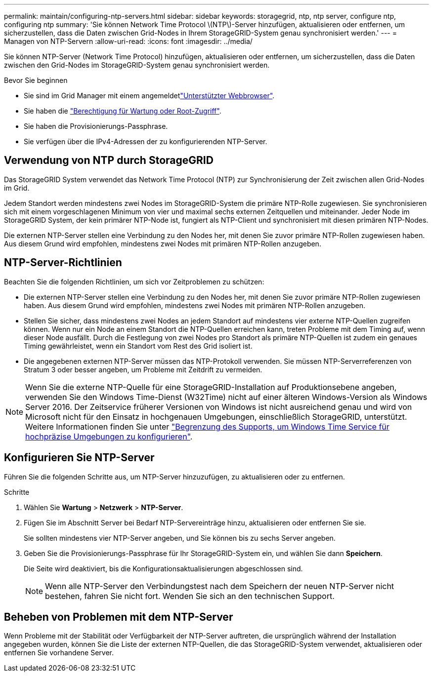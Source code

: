 ---
permalink: maintain/configuring-ntp-servers.html 
sidebar: sidebar 
keywords: storagegrid, ntp, ntp server, configure ntp, configuring ntp 
summary: 'Sie können Network Time Protocol \(NTP\)-Server hinzufügen, aktualisieren oder entfernen, um sicherzustellen, dass die Daten zwischen Grid-Nodes in Ihrem StorageGRID-System genau synchronisiert werden.' 
---
= Managen von NTP-Servern
:allow-uri-read: 
:icons: font
:imagesdir: ../media/


[role="lead"]
Sie können NTP-Server (Network Time Protocol) hinzufügen, aktualisieren oder entfernen, um sicherzustellen, dass die Daten zwischen den Grid-Nodes im StorageGRID-System genau synchronisiert werden.

.Bevor Sie beginnen
* Sie sind im Grid Manager mit einem angemeldetlink:../admin/web-browser-requirements.html["Unterstützter Webbrowser"].
* Sie haben die link:../admin/admin-group-permissions.html["Berechtigung für Wartung oder Root-Zugriff"].
* Sie haben die Provisionierungs-Passphrase.
* Sie verfügen über die IPv4-Adressen der zu konfigurierenden NTP-Server.




== Verwendung von NTP durch StorageGRID

Das StorageGRID System verwendet das Network Time Protocol (NTP) zur Synchronisierung der Zeit zwischen allen Grid-Nodes im Grid.

Jedem Standort werden mindestens zwei Nodes im StorageGRID-System die primäre NTP-Rolle zugewiesen. Sie synchronisieren sich mit einem vorgeschlagenen Minimum von vier und maximal sechs externen Zeitquellen und miteinander. Jeder Node im StorageGRID System, der kein primärer NTP-Node ist, fungiert als NTP-Client und synchronisiert mit diesen primären NTP-Nodes.

Die externen NTP-Server stellen eine Verbindung zu den Nodes her, mit denen Sie zuvor primäre NTP-Rollen zugewiesen haben. Aus diesem Grund wird empfohlen, mindestens zwei Nodes mit primären NTP-Rollen anzugeben.



== NTP-Server-Richtlinien

Beachten Sie die folgenden Richtlinien, um sich vor Zeitproblemen zu schützen:

* Die externen NTP-Server stellen eine Verbindung zu den Nodes her, mit denen Sie zuvor primäre NTP-Rollen zugewiesen haben. Aus diesem Grund wird empfohlen, mindestens zwei Nodes mit primären NTP-Rollen anzugeben.
* Stellen Sie sicher, dass mindestens zwei Nodes an jedem Standort auf mindestens vier externe NTP-Quellen zugreifen können. Wenn nur ein Node an einem Standort die NTP-Quellen erreichen kann, treten Probleme mit dem Timing auf, wenn dieser Node ausfällt. Durch die Festlegung von zwei Nodes pro Standort als primäre NTP-Quellen ist zudem ein genaues Timing gewährleistet, wenn ein Standort vom Rest des Grid isoliert ist.
* Die angegebenen externen NTP-Server müssen das NTP-Protokoll verwenden. Sie müssen NTP-Serverreferenzen von Stratum 3 oder besser angeben, um Probleme mit Zeitdrift zu vermeiden.



NOTE: Wenn Sie die externe NTP-Quelle für eine StorageGRID-Installation auf Produktionsebene angeben, verwenden Sie den Windows Time-Dienst (W32Time) nicht auf einer älteren Windows-Version als Windows Server 2016. Der Zeitservice früherer Versionen von Windows ist nicht ausreichend genau und wird von Microsoft nicht für den Einsatz in hochgenauen Umgebungen, einschließlich StorageGRID, unterstützt. Weitere Informationen finden Sie unter https://support.microsoft.com/en-us/help/939322/support-boundary-to-configure-the-windows-time-service-for-high-accura["Begrenzung des Supports, um Windows Time Service für hochpräzise Umgebungen zu konfigurieren"^].



== Konfigurieren Sie NTP-Server

Führen Sie die folgenden Schritte aus, um NTP-Server hinzuzufügen, zu aktualisieren oder zu entfernen.

.Schritte
. Wählen Sie *Wartung* > *Netzwerk* > *NTP-Server*.
. Fügen Sie im Abschnitt Server bei Bedarf NTP-Servereinträge hinzu, aktualisieren oder entfernen Sie sie.
+
Sie sollten mindestens vier NTP-Server angeben, und Sie können bis zu sechs Server angeben.

. Geben Sie die Provisionierungs-Passphrase für Ihr StorageGRID-System ein, und wählen Sie dann *Speichern*.
+
Die Seite wird deaktiviert, bis die Konfigurationsaktualisierungen abgeschlossen sind.

+

NOTE: Wenn alle NTP-Server den Verbindungstest nach dem Speichern der neuen NTP-Server nicht bestehen, fahren Sie nicht fort. Wenden Sie sich an den technischen Support.





== Beheben von Problemen mit dem NTP-Server

Wenn Probleme mit der Stabilität oder Verfügbarkeit der NTP-Server auftreten, die ursprünglich während der Installation angegeben wurden, können Sie die Liste der externen NTP-Quellen, die das StorageGRID-System verwendet, aktualisieren oder entfernen Sie vorhandene Server.
